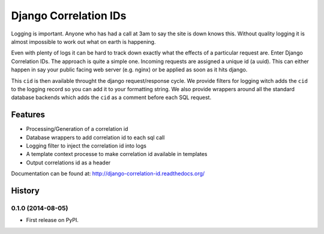 ======================
Django Correlation IDs
======================

.. image:: https://travis-ci.org/snowball-digital/cid.png?branch=master
    :target: https://travis-ci.org/snowball-digital/cid

.. image:: https://coveralls.io/repos/snowball-digital/cid/badge.png?branch=master
    :target: https://coveralls.io/r/snowball-digital/cid?branch=master


Logging is important. Anyone who has had a call at 3am to say the site is down
knows this. Without quality logging it is almost impossible to work out what
on earth is happening.

Even with plenty of logs it can be hard to track down exactly what the effects
of a particular request are. Enter Django Correlation IDs. The approach
is quite a simple one. Incoming requests are assigned a unique id (a uuid).
This can either happen in say your public facing web server (e.g. nginx) or be
applied as soon as it hits django.

This ``cid`` is then available throught the django request/response cycle. We
provide filters for logging witch adds the ``cid`` to the logging record so you
can add it to your formatting string. We also provide wrappers around all the
standard database backends which adds the ``cid`` as a comment before each SQL
request.

Features
--------

* Processing/Generation of a correlation id
* Database wrappers to add correlation id to each sql call
* Logging filter to inject the correlation id into logs
* A template context processe to make correlation id available in templates
* Output correlations id as a header

Documentation can be found at:  http://django-correlation-id.readthedocs.org/




History
-------

0.1.0 (2014-08-05)
++++++++++++++++++

* First release on PyPI.


